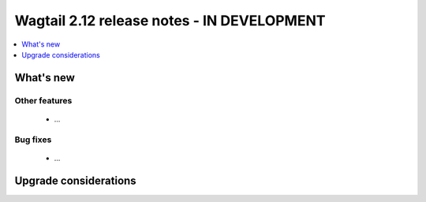 ===========================================
Wagtail 2.12 release notes - IN DEVELOPMENT
===========================================

.. contents::
    :local:
    :depth: 1


What's new
==========

Other features
~~~~~~~~~~~~~~

 * ...


Bug fixes
~~~~~~~~~

 * ...


Upgrade considerations
======================

